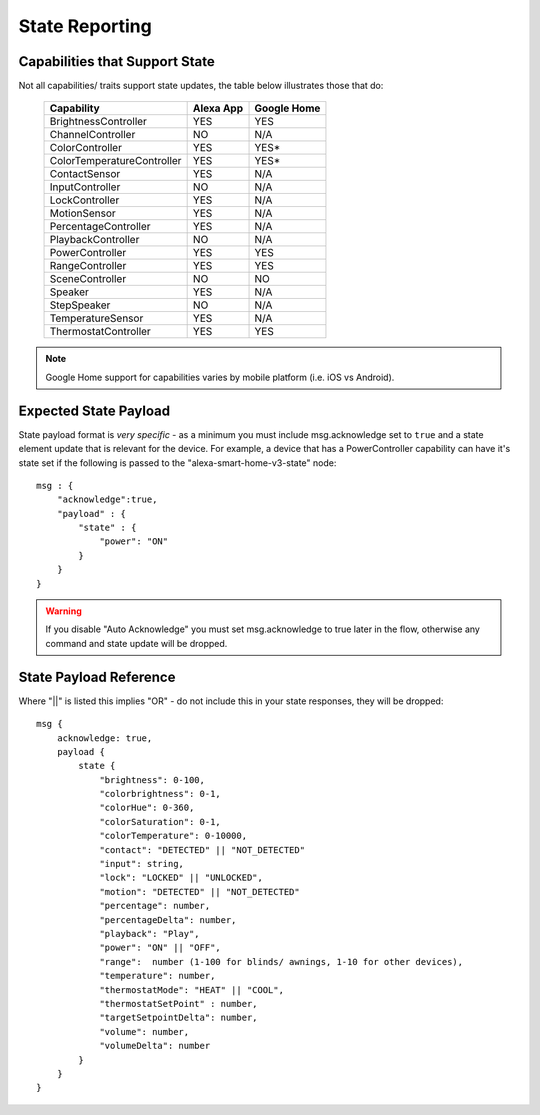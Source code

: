 **********
State Reporting
**********

.. _capabilities-state:

Capabilities that Support State
################
Not all capabilities/ traits support state updates, the table below illustrates those that do:

    ========================== ========= ===========
    Capability                 Alexa App Google Home
    ========================== ========= ===========
    BrightnessController       YES       YES
    ChannelController          NO        N/A
    ColorController            YES       YES\*
    ColorTemperatureController YES       YES\*
    ContactSensor              YES       N/A
    InputController            NO        N/A
    LockController             YES       N/A
    MotionSensor               YES       N/A
    PercentageController       YES       N/A
    PlaybackController         NO        N/A
    PowerController            YES       YES
    RangeController            YES       YES
    SceneController            NO        NO
    Speaker                    YES       N/A
    StepSpeaker                NO        N/A
    TemperatureSensor          YES       N/A
    ThermostatController       YES       YES
    ========================== ========= ===========

.. note:: Google Home support for capabilities varies by mobile platform (i.e. iOS vs Android).

Expected State Payload
################
State payload format is *very specific* - as a minimum you must include msg.acknowledge set to ``true`` and a state element update that is relevant for the device. For example, a device that has a PowerController capability can have it's state set if the following is passed to the "alexa-smart-home-v3-state" node::

    msg : {
        "acknowledge":true,
        "payload" : {
            "state" : {
                "power": "ON"
            }
        }
    }

.. warning:: If you disable "Auto Acknowledge" you must set msg.acknowledge to true later in the flow, otherwise any command and state update will be dropped.

State Payload Reference
################
Where "||" is listed this implies "OR" - do not include this in your state responses, they will be dropped::

    msg {
        acknowledge: true,
        payload {
            state {
                "brightness": 0-100,
                "colorbrightness": 0-1,
                "colorHue": 0-360,
                "colorSaturation": 0-1,
                "colorTemperature": 0-10000,
                "contact": "DETECTED" || "NOT_DETECTED"
                "input": string,
                "lock": "LOCKED" || "UNLOCKED",
                "motion": "DETECTED" || "NOT_DETECTED"
                "percentage": number,
                "percentageDelta": number,
                "playback": "Play",
                "power": "ON" || "OFF",
                "range":  number (1-100 for blinds/ awnings, 1-10 for other devices),
                "temperature": number,
                "thermostatMode": "HEAT" || "COOL",
                "thermostatSetPoint" : number,
                "targetSetpointDelta": number,
                "volume": number,
                "volumeDelta": number
            }
        }
    }